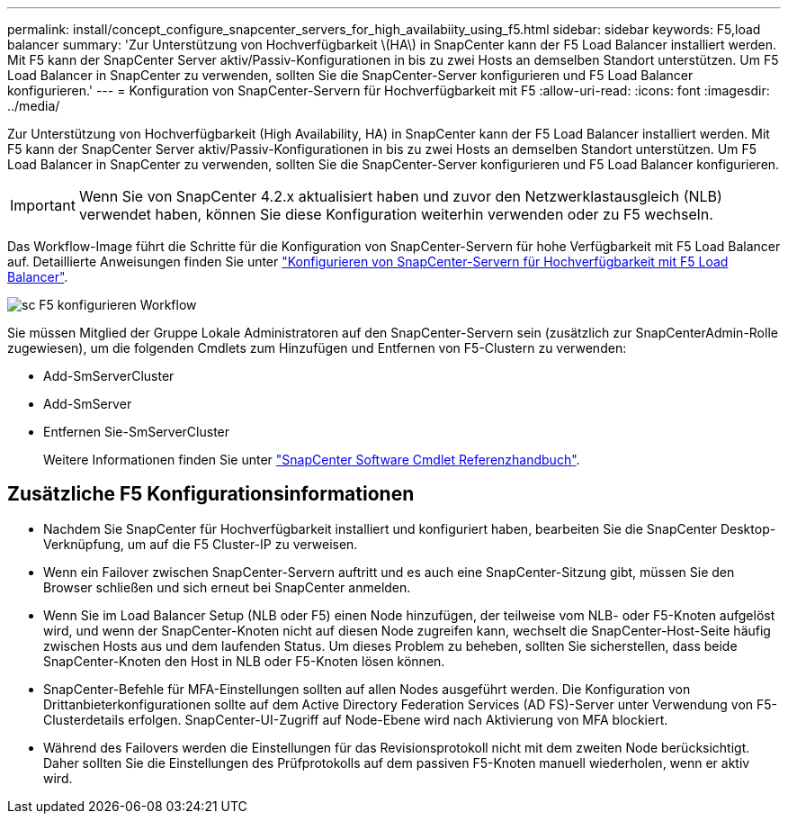 ---
permalink: install/concept_configure_snapcenter_servers_for_high_availabiity_using_f5.html 
sidebar: sidebar 
keywords: F5,load balancer 
summary: 'Zur Unterstützung von Hochverfügbarkeit \(HA\) in SnapCenter kann der F5 Load Balancer installiert werden. Mit F5 kann der SnapCenter Server aktiv/Passiv-Konfigurationen in bis zu zwei Hosts an demselben Standort unterstützen. Um F5 Load Balancer in SnapCenter zu verwenden, sollten Sie die SnapCenter-Server konfigurieren und F5 Load Balancer konfigurieren.' 
---
= Konfiguration von SnapCenter-Servern für Hochverfügbarkeit mit F5
:allow-uri-read: 
:icons: font
:imagesdir: ../media/


[role="lead"]
Zur Unterstützung von Hochverfügbarkeit (High Availability, HA) in SnapCenter kann der F5 Load Balancer installiert werden. Mit F5 kann der SnapCenter Server aktiv/Passiv-Konfigurationen in bis zu zwei Hosts an demselben Standort unterstützen. Um F5 Load Balancer in SnapCenter zu verwenden, sollten Sie die SnapCenter-Server konfigurieren und F5 Load Balancer konfigurieren.


IMPORTANT: Wenn Sie von SnapCenter 4.2.x aktualisiert haben und zuvor den Netzwerklastausgleich (NLB) verwendet haben, können Sie diese Konfiguration weiterhin verwenden oder zu F5 wechseln.

Das Workflow-Image führt die Schritte für die Konfiguration von SnapCenter-Servern für hohe Verfügbarkeit mit F5 Load Balancer auf. Detaillierte Anweisungen finden Sie unter https://kb.netapp.com/Advice_and_Troubleshooting/Data_Protection_and_Security/SnapCenter/How_to_configure_SnapCenter_Servers_for_high_availability_using_F5_Load_Balancer["Konfigurieren von SnapCenter-Servern für Hochverfügbarkeit mit F5 Load Balancer"^].

image::../media/sc-F5-configure-workflow.png[sc F5 konfigurieren Workflow]

Sie müssen Mitglied der Gruppe Lokale Administratoren auf den SnapCenter-Servern sein (zusätzlich zur SnapCenterAdmin-Rolle zugewiesen), um die folgenden Cmdlets zum Hinzufügen und Entfernen von F5-Clustern zu verwenden:

* Add-SmServerCluster
* Add-SmServer
* Entfernen Sie-SmServerCluster
+
Weitere Informationen finden Sie unter https://library.netapp.com/ecm/ecm_download_file/ECMLP2886895["SnapCenter Software Cmdlet Referenzhandbuch"^].





== Zusätzliche F5 Konfigurationsinformationen

* Nachdem Sie SnapCenter für Hochverfügbarkeit installiert und konfiguriert haben, bearbeiten Sie die SnapCenter Desktop-Verknüpfung, um auf die F5 Cluster-IP zu verweisen.
* Wenn ein Failover zwischen SnapCenter-Servern auftritt und es auch eine SnapCenter-Sitzung gibt, müssen Sie den Browser schließen und sich erneut bei SnapCenter anmelden.
* Wenn Sie im Load Balancer Setup (NLB oder F5) einen Node hinzufügen, der teilweise vom NLB- oder F5-Knoten aufgelöst wird, und wenn der SnapCenter-Knoten nicht auf diesen Node zugreifen kann, wechselt die SnapCenter-Host-Seite häufig zwischen Hosts aus und dem laufenden Status. Um dieses Problem zu beheben, sollten Sie sicherstellen, dass beide SnapCenter-Knoten den Host in NLB oder F5-Knoten lösen können.
* SnapCenter-Befehle für MFA-Einstellungen sollten auf allen Nodes ausgeführt werden. Die Konfiguration von Drittanbieterkonfigurationen sollte auf dem Active Directory Federation Services (AD FS)-Server unter Verwendung von F5-Clusterdetails erfolgen. SnapCenter-UI-Zugriff auf Node-Ebene wird nach Aktivierung von MFA blockiert.
* Während des Failovers werden die Einstellungen für das Revisionsprotokoll nicht mit dem zweiten Node berücksichtigt. Daher sollten Sie die Einstellungen des Prüfprotokolls auf dem passiven F5-Knoten manuell wiederholen, wenn er aktiv wird.

